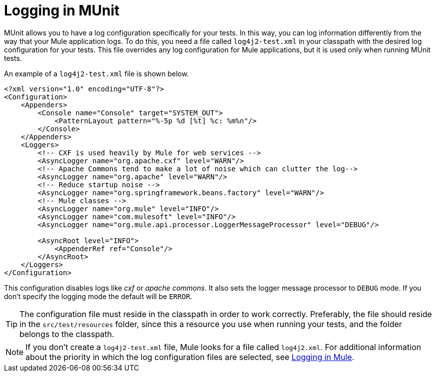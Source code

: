 = Logging in MUnit
:version-info: 3.7.0 and later
:keywords: munit, testing, unit testing, log, logging

MUnit allows you to have a log configuration specifically for your tests. In this way, you can log information differently from the way that your Mule application logs. To do this, you need a file called `log4j2-test.xml` in your classpath with the desired log configuration for your tests. This file overrides any log configuration for Mule applications, but it is used only when running MUnit tests.

An example of a `log4j2-test.xml` file is shown below.

----
<?xml version="1.0" encoding="UTF-8"?>
<Configuration>
    <Appenders>
        <Console name="Console" target="SYSTEM_OUT">
            <PatternLayout pattern="%-5p %d [%t] %c: %m%n"/>
        </Console>
    </Appenders>
    <Loggers>
        <!-- CXF is used heavily by Mule for web services -->
        <AsyncLogger name="org.apache.cxf" level="WARN"/>
        <!-- Apache Commons tend to make a lot of noise which can clutter the log-->
        <AsyncLogger name="org.apache" level="WARN"/>
        <!-- Reduce startup noise -->
        <AsyncLogger name="org.springframework.beans.factory" level="WARN"/>
        <!-- Mule classes -->
        <AsyncLogger name="org.mule" level="INFO"/>
        <AsyncLogger name="com.mulesoft" level="INFO"/>
        <AsyncLogger name="org.mule.api.processor.LoggerMessageProcessor" level="DEBUG"/>

        <AsyncRoot level="INFO">
            <AppenderRef ref="Console"/>
        </AsyncRoot>
    </Loggers>
</Configuration>
----

This configuration disables logs like _cxf_ or _apache commons_. It also sets the logger message processor to `DEBUG` mode. If you don't specify the logging mode the default will be `ERROR`.

TIP: The configuration file must reside in the classpath in order to work correctly. Preferably, the file should reside in the `src/test/resources` folder, since this a resource you use when running your tests, and the folder belongs to the classpath.

NOTE: If you don't create a `log4j2-test.xml` file, Mule looks for a file called `log4j2.xml`. For additional information about the priority in which the log configuration files are selected, see link:/mule-user-guide/v/3.8-m1/logging-in-mule[Logging in Mule].
